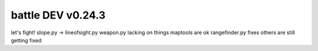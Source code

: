 ==================
battle DEV v0.24.3
==================

let's fight!
slope.py -> lineofsight.py
weapon.py lacking on things
maptools are ok
rangefinder.py fixes
others are still getting fixed

